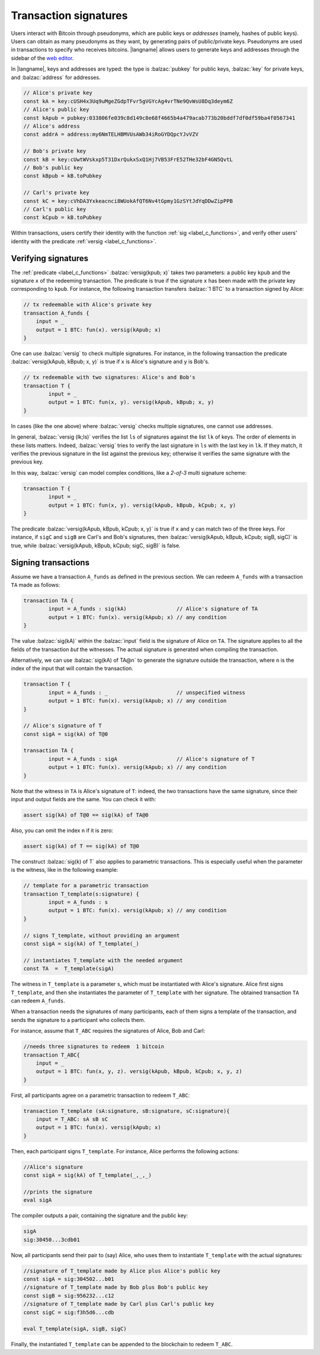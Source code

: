 ==================================
Transaction signatures
==================================  

Users interact with  Bitcoin through pseudonyms, which are 
public keys or *addresses* (namely, hashes of public keys).
Users can obtain as many pseudonyms as they want, by 
generating pairs of public/private keys.
Pseudonyms are used in transactions to specify
who receives bitcoins.  
|langname| allows users to generate keys and addresses  through
the  sidebar of the `web editor <http://blockchain.unica.it/btm/>`_.
 
In |langname|,   keys and addresses are typed:
the type is :balzac:`pubkey` for public keys, :balzac:`key` for private keys, and
:balzac:`address` for  addresses. 

.. code-block:: balzac

    // Alice's private key
    const kA = key:cUSH4x3Uq9uMgeZGdpTFvr5gVGYcAg4vrTNe9QvWsU8Dq3deym6Z
    // Alice's public key
    const kApub = pubkey:033806fe039c8d149c8e68f4665b4a479acab773b20bddf7df0df59ba4f0567341
    // Alice's address
    const addrA = address:my6NmTELHBMVUsAWb34iRoGYDQpcYJvVZV

    // Bob's private key
    const kB = key:cUwtWVskxp5T31DxrQukxSxQ1Hj7VB53FrE52THe32bF4GN5QvtL
    // Bob's public key
    const kBpub = kB.toPubkey

    // Carl's private key
    const kC = key:cVhDA3Yxkeacnci8WUokAfQT6Nv4tGpmy1GzSYtJdYqDDwZipPPB
    // Carl's public key
    const kCpub = kB.toPubkey


Within transactions, users certify their identity with the  function :ref:`sig <label_c_functions>`,
and verify other users' identity with the predicate
:ref:`versig <label_c_functions>`.


""""""""""""""""""""
Verifying signatures
""""""""""""""""""""

The :ref:`predicate <label_c_functions>` :balzac:`versig(kpub; x)` takes two parameters: a public key ``kpub`` and the signature ``x`` of the redeeming transaction.
The predicate  is  true if the signature ``x``  has been made with the
private key corresponding to ``kpub``.
For instance, the following transaction transfers :balzac:`1 BTC` to a transaction
signed by Alice:

.. code-block:: balzac

    // tx redeemable with Alice's private key
    transaction A_funds {
        input = _ 
        output = 1 BTC: fun(x). versig(kApub; x)
    }


One can use :balzac:`versig` to check multiple signatures.
For instance, in the following transaction the predicate :balzac:`versig(kApub, kBpub; x, y)` is true if  ``x`` is  Alice's signature and  ``y`` is Bob's.


.. code-block:: balzac

	// tx redeemable with two signatures: Alice's and Bob's
	transaction T {
		input = _
		output = 1 BTC: fun(x, y). versig(kApub, kBpub; x, y)
	}

In cases (like the one above) where :balzac:`versig` checks multiple signatures,
one cannot use addresses.

In general, :balzac:`versig (lk;ls)` verifies the list ``ls`` of signatures
against the list ``lk`` of keys.  
The order of elements in these lists matters.
Indeed,  :balzac:`versig` tries  to verify the last signature in ``ls``
with the last key in ``lk``.
If they match, it    verifies  the previous signature in the
list against the previous key;
otherwise it verifies the same signature with the previous
key.

In this way, :balzac:`versig`  can model complex  conditions, like
a *2-of-3* multi signature scheme: 

.. code-block:: balzac

	transaction T {
		input = _
		output = 1 BTC: fun(x, y). versig(kApub, kBpub, kCpub; x, y)
	}


The predicate  :balzac:`versig(kApub, kBpub, kCpub; x, y)` is true
if  ``x`` and ``y``  can match two of the three  keys.
For instance, if  ``sigC`` and ``sigB`` are  Carl's and  Bob's signatures, then
:balzac:`versig(kApub, kBpub, kCpub; sigB, sigC)` is true, while
:balzac:`versig(kApub, kBpub, kCpub; sigC, sigB)` is false. 



""""""""""""""""""""
Signing transactions
""""""""""""""""""""
Assume we have a transaction ``A_funds`` as defined in the previous section.
We can redeem ``A_funds`` with a  transaction ``TA`` made as follows:
   
.. code-block:: balzac

	transaction TA {
		input = A_funds : sig(kA)                // Alice's signature of TA
		output = 1 BTC: fun(x). versig(kApub; x) // any condition 
	}

The value :balzac:`sig(kA)` within the :balzac:`input` field is the signature of Alice
on ``TA``.
The signature applies to all the fields of the transaction *but* the witnesses.
The actual signature is generated when compiling the transaction.

Alternatively, we can use :balzac:`sig(kA) of TA@n` to generate the signature
outside the transaction, where ``n`` is the index of the input that will contain the transaction.

.. code-block:: balzac

	transaction T {
		input = A_funds : _                      // unspecified witness
		output = 1 BTC: fun(x). versig(kApub; x) // any condition 
	}

	// Alice's signature of T
	const sigA = sig(kA) of T@0

	transaction TA {
		input = A_funds : sigA                   // Alice's signature of T
		output = 1 BTC: fun(x). versig(kApub; x) // any condition 
	}

Note that the witness in ``TA`` is Alice's signature of ``T``:
indeed, the two transactions
have the same signature, since their input and output fields are the same.
You can check it with:

.. code-block:: balzac

    assert sig(kA) of T@0 == sig(kA) of TA@0

Also, you can omit the index ``n`` if it is zero:

.. code-block:: balzac

    assert sig(kA) of T == sig(kA) of T@0

The construct :balzac:`sig(k) of T` also applies to parametric transactions.
This is especially useful when the parameter is the witness, like in the
following example:

.. code-block:: balzac

	// template for a parametric transaction
	transaction T_template(s:signature) {
		input = A_funds : s 
		output = 1 BTC: fun(x). versig(kApub; x) // any condition 
	}

	// signs T_template, without providing an argument
	const sigA = sig(kA) of T_template(_) 

	// instantiates T_template with the needed argument
	const TA  =  T_template(sigA)

The witness in ``T_template`` is a parameter ``s``,
which must be instantiated with Alice's signature.
Alice first signs ``T_template``,
and then she instantiates the parameter of ``T_template`` with her signature.
The obtained transaction ``TA`` can redeem ``A_funds``.

When a transaction needs the signatures of many participants,
each of them signs a template of the transaction,
and sends the signature to a participant who collects them.

For instance, assume that ``T_ABC`` requires the signatures of Alice, Bob and Carl:

.. code-block:: balzac
		
    //needs three signatures to redeem  1 bitcoin
    transaction T_ABC{
        input = _
        output = 1 BTC: fun(x, y, z). versig(kApub, kBpub, kCpub; x, y, z)
    }	

First, all participants agree on a parametric transaction to redeem ``T_ABC``:
    
.. code-block:: balzac

    transaction T_template (sA:signature, sB:signature, sC:signature){
	input = T_ABC: sA sB sC
	output = 1 BTC: fun(x). versig(kApub; x)
    }


Then, each participant signs ``T_template``.
For instance, Alice performs the following actions:

.. code-block:: balzac

      //Alice's signature
      const sigA = sig(kA) of T_template(_,_,_)
		
      //prints the signature
      eval sigA

   
The compiler outputs a pair, containing the signature and the public key:

.. code-block:: balzac
		
    sigA		
    sig:30450...3cdb01

Now, all participants send their pair to (say) Alice,
who uses them to instantiate ``T_template`` with the actual signatures:

.. code-block:: balzac
		
	//signature of T_template made by Alice plus Alice's public key
	const sigA = sig:304502...b01
	//signature of T_template made by Bob plus Bob's public key
	const sigB = sig:956232...c12
	//signature of T_template made by Carl plus Carl's public key
	const sigC = sig:f3h5d6...cdb

	eval T_template(sigA, sigB, sigC)

Finally, the instantiated ``T_template`` can be appended to the blockchain
to redeem ``T_ABC``.